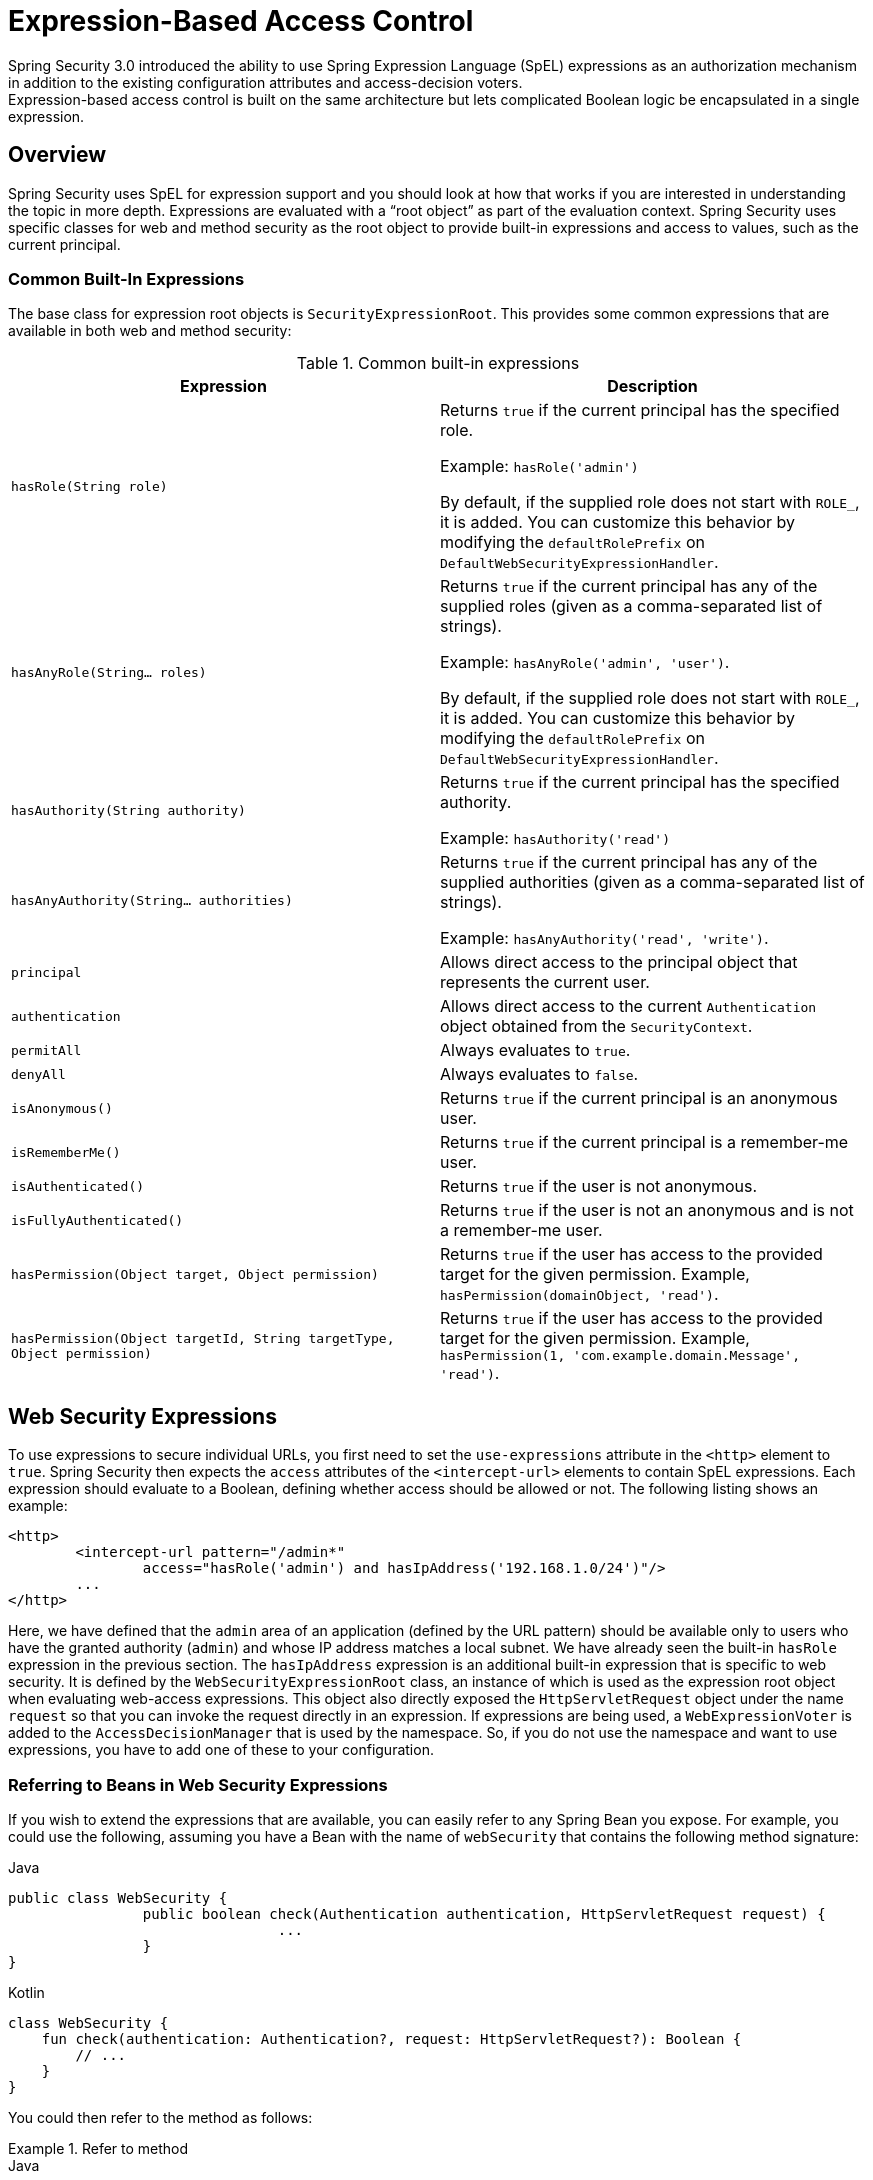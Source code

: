 
[[el-access]]
= Expression-Based Access Control
Spring Security 3.0 introduced the ability to use Spring Expression Language (SpEL) expressions as an authorization mechanism in addition to the existing configuration attributes and access-decision voters.
Expression-based access control is built on the same architecture but lets complicated Boolean logic be encapsulated in a single expression.


== Overview
Spring Security uses SpEL for expression support and you should look at how that works if you are interested in understanding the topic in more depth.
Expressions are evaluated with a "`root object`" as part of the evaluation context.
Spring Security uses specific classes for web and method security as the root object to provide built-in expressions and access to values, such as the current principal.

[[el-common-built-in]]
=== Common Built-In Expressions
The base class for expression root objects is `SecurityExpressionRoot`.
This provides some common expressions that are available in both web and method security:

[[common-expressions]]
.Common built-in expressions
|===
| Expression | Description

| `hasRole(String role)`
| Returns `true` if the current principal has the specified role.

Example: `hasRole('admin')`

By default, if the supplied role does not start with `ROLE_`, it is added.
You can customize this behavior by modifying the `defaultRolePrefix` on `DefaultWebSecurityExpressionHandler`.

| `hasAnyRole(String... roles)`
| Returns `true` if the current principal has any of the supplied roles (given as a comma-separated list of strings).

Example: `hasAnyRole('admin', 'user')`.

By default, if the supplied role does not start with `ROLE_`, it is added.
You can customize this behavior by modifying the `defaultRolePrefix` on `DefaultWebSecurityExpressionHandler`.

| `hasAuthority(String authority)`
| Returns `true` if the current principal has the specified authority.

Example: `hasAuthority('read')`

| `hasAnyAuthority(String... authorities)`
| Returns `true` if the current principal has any of the supplied authorities (given as a comma-separated list of strings).

Example: `hasAnyAuthority('read', 'write')`.

| `principal`
| Allows direct access to the principal object that represents the current user.

| `authentication`
| Allows direct access to the current `Authentication` object obtained from the `SecurityContext`.

| `permitAll`
| Always evaluates to `true`.

| `denyAll`
| Always evaluates to `false`.

| `isAnonymous()`
| Returns `true` if the current principal is an anonymous user.

| `isRememberMe()`
| Returns `true` if the current principal is a remember-me user.

| `isAuthenticated()`
| Returns `true` if the user is not anonymous.

| `isFullyAuthenticated()`
| Returns `true` if the user is not an anonymous and is not a remember-me user.

| `hasPermission(Object target, Object permission)`
| Returns `true` if the user has access to the provided target for the given permission.
Example, `hasPermission(domainObject, 'read')`.

| `hasPermission(Object targetId, String targetType, Object permission)`
| Returns `true` if the user has access to the provided target for the given permission.
Example, `hasPermission(1, 'com.example.domain.Message', 'read')`.
|===



[[el-access-web]]
== Web Security Expressions
To use expressions to secure individual URLs, you first need to set the `use-expressions` attribute in the `<http>` element to `true`.
Spring Security then expects the `access` attributes of the `<intercept-url>` elements to contain SpEL expressions.
Each expression should evaluate to a Boolean, defining whether access should be allowed or not.
The following listing shows an example:

====
[source,xml]
----
<http>
	<intercept-url pattern="/admin*"
		access="hasRole('admin') and hasIpAddress('192.168.1.0/24')"/>
	...
</http>
----
====

Here, we have defined that the `admin` area of an application (defined by the URL pattern) should be available only to users who have the granted authority (`admin`) and whose IP address matches a local subnet.
We have already seen the built-in `hasRole` expression in the previous section.
The `hasIpAddress` expression is an additional built-in expression that is specific to web security.
It is defined by the `WebSecurityExpressionRoot` class, an instance of which is used as the expression root object when evaluating web-access expressions.
This object also directly exposed the `HttpServletRequest` object under the name `request` so that you can invoke the request directly in an expression.
If expressions are being used, a `WebExpressionVoter` is added to the `AccessDecisionManager` that is used by the namespace.
So, if you do not use the namespace and want to use expressions, you have to add one of these to your configuration.

[[el-access-web-beans]]
=== Referring to Beans in Web Security Expressions

If you wish to extend the expressions that are available, you can easily refer to any Spring Bean you expose.
For example, you could use the following, assuming you have a Bean with the name of `webSecurity` that contains the following method signature:

====
.Java
[source,java,role="primary"]
----
public class WebSecurity {
		public boolean check(Authentication authentication, HttpServletRequest request) {
				...
		}
}
----

.Kotlin
[source,kotlin,role="secondary"]
----
class WebSecurity {
    fun check(authentication: Authentication?, request: HttpServletRequest?): Boolean {
        // ...
    }
}
----
====

You could then refer to the method as follows:

.Refer to method
====
.Java
[source,java,role="primary"]
----
http
    .authorizeHttpRequests(authorize -> authorize
        .antMatchers("/user/**").access("@webSecurity.check(authentication,request)")
        ...
    )
----

.XML
[source,xml,role="secondary"]
----
<http>
	<intercept-url pattern="/user/**"
		access="@webSecurity.check(authentication,request)"/>
	...
</http>
----

.Kotlin
[source,kotlin,role="secondary"]
----
http {
    authorizeRequests {
        authorize("/user/**", "@webSecurity.check(authentication,request)")
    }
}
----
====

[[el-access-web-path-variables]]
=== Path Variables in Web Security Expressions

At times, it is nice to be able to refer to path variables within a URL.
For example, consider a RESTful application that looks up a user by ID from a URL path in a format of `+/user/{userId}+`.

You can easily refer to the path variable by placing it in the pattern.
For example, you could use the following if you had a Bean with the name of `webSecurity` that contains the following method signature:

====
.Java
[source,java,role="primary"]
----
public class WebSecurity {
		public boolean checkUserId(Authentication authentication, int id) {
				...
		}
}
----

.Kotlin
[source,kotlin,role="secondary"]
----
class WebSecurity {
    fun checkUserId(authentication: Authentication?, id: Int): Boolean {
        // ...
    }
}
----
====

You could then refer to the method as follows:

.Path Variables
====
.Java
[source,java,role="primary",attrs="-attributes"]
----
http
	.authorizeHttpRequests(authorize -> authorize
		.antMatchers("/user/{userId}/**").access("@webSecurity.checkUserId(authentication,#userId)")
		...
	);
----

.XML
[source,xml,role="secondary",attrs="-attributes"]
----
<http>
	<intercept-url pattern="/user/{userId}/**"
		access="@webSecurity.checkUserId(authentication,#userId)"/>
	...
</http>
----

.Kotlin
[source,kotlin,role="secondary",attrs="-attributes"]
----
http {
    authorizeRequests {
        authorize("/user/{userId}/**", "@webSecurity.checkUserId(authentication,#userId)")
    }
}
----
====

In this configuration, URLs that match would pass in the path variable (and convert it) into the `checkUserId` method.
For example, if the URL were `/user/123/resource`, the ID passed in would be `123`.

== Method Security Expressions
Method security is a bit more complicated than a simple allow or deny rule.
Spring Security 3.0 introduced some new annotations to allow comprehensive support for the use of expressions.

[[el-pre-post-annotations]]
=== @Pre and @Post Annotations
There are four annotations that support expression attributes to allow pre and post-invocation authorization checks and also to support filtering of submitted collection arguments or return values.
They are `@PreAuthorize`, `@PreFilter`, `@PostAuthorize`, and `@PostFilter`.
Their use is enabled through the `global-method-security` namespace element:

====
[source,xml]
----
<global-method-security pre-post-annotations="enabled"/>
----
====

==== Access Control using @PreAuthorize and @PostAuthorize
The most obviously useful annotation is `@PreAuthorize`, which decides whether a method can actually be invoked or not.
The following example (from the {gh-samples-url}/servlet/xml/java/contacts["Contacts" sample application]) uses the `@PreAuthorize` annotation:

====
.Java
[source,java,role="primary"]
----
@PreAuthorize("hasRole('USER')")
public void create(Contact contact);
----

.Kotlin
[source,kotlin,role="secondary"]
----
@PreAuthorize("hasRole('USER')")
fun create(contact: Contact?)
----
====

This means that access is allowed only for users with the `ROLE_USER` role.
Obviously, the same thing could easily be achieved by using a traditional configuration and a simple configuration attribute for the required role.
However, consider the following example:

====
.Java
[source,java,role="primary"]
----
@PreAuthorize("hasPermission(#contact, 'admin')")
public void deletePermission(Contact contact, Sid recipient, Permission permission);
----

.Kotlin
[source,kotlin,role="secondary"]
----
@PreAuthorize("hasPermission(#contact, 'admin')")
fun deletePermission(contact: Contact?, recipient: Sid?, permission: Permission?)
----
====

Here, we actually use a method argument as part of the expression to decide whether the current user has the `admin` permission for the given contact.
The built-in `hasPermission()` expression is linked into the Spring Security ACL module through the application context, as we <<el-permission-evaluator,see later in this section>>.
You can access any of the method arguments by name as expression variables.

Spring Security can resolve the method arguments in a number of ways.
Spring Security uses `DefaultSecurityParameterNameDiscoverer` to discover the parameter names.
By default, the following options are tried for a method.

* If Spring Security's `@P` annotation is present on a single argument to the method, the value is used.
This is useful for interfaces compiled with a JDK prior to JDK 8 (which do not contain any information about the parameter names).
The following example uses the `@P` annotation:

+

====
.Java
[source,java,role="primary"]
----
import org.springframework.security.access.method.P;

...

@PreAuthorize("#c.name == authentication.name")
public void doSomething(@P("c") Contact contact);
----

.Kotlin
[source,kotlin,role="secondary"]
----
import org.springframework.security.access.method.P

...

@PreAuthorize("#c.name == authentication.name")
fun doSomething(@P("c") contact: Contact?)
----
====

+

Behind the scenes, this is implemented by using `AnnotationParameterNameDiscoverer`, which you can customize to support the value attribute of any specified annotation.

* If Spring Data's `@Param` annotation is present on at least one parameter for the method, the value is used.
This is useful for interfaces compiled with a JDK prior to JDK 8 which do not contain any information about the parameter names.
The following example uses the `@Param` annotation:
+
====
.Java
[source,java,role="primary"]
----
import org.springframework.data.repository.query.Param;

...

@PreAuthorize("#n == authentication.name")
Contact findContactByName(@Param("n") String name);
----

.Kotlin
[source,kotlin,role="secondary"]
----
import org.springframework.data.repository.query.Param

...

@PreAuthorize("#n == authentication.name")
fun findContactByName(@Param("n") name: String?): Contact?
----
====
+

Behind the scenes, this is implemented by using `AnnotationParameterNameDiscoverer`, which you can customize to support the value attribute of any specified annotation.

* If JDK 8 was used to compile the source with the `-parameters` argument and Spring 4+ is being used, the standard JDK reflection API is used to discover the parameter names.
This works on both classes and interfaces.

* Finally, if the code was compiled with the debug symbols, the parameter names are discovered by using the debug symbols.
This does not work for interfaces, since they do not have debug information about the parameter names.
For interfaces, annotations or the JDK 8 approach must be used.

.[[el-pre-post-annotations-spel]]
Any SpEL functionality is available within the expression, so you can also access properties on the arguments.
For example, if you wanted a particular method to allow access only to a user whose username matched that of the contact, you could write

====
.Java
[source,java,role="primary"]
----
@PreAuthorize("#contact.name == authentication.name")
public void doSomething(Contact contact);
----

.Kotlin
[source,kotlin,role="secondary"]
----
@PreAuthorize("#contact.name == authentication.name")
fun doSomething(contact: Contact?)
----
====

Here we are accessing another built-in expression, `authentication`, which is the `Authentication` stored in the security context.
You can also access its "principal" property directly, using the expression `principal`.
The value will often be a `UserDetails` instance, so you might use an expression like `principal.username` or `principal.enabled`.

.[[el-pre-post-annotations-post]]
Here, we access another built-in expression, `authentication`, which is the `Authentication` stored in the security context.
You can also access its `principal` property directly, by using the `principal` expression.
The value is often a `UserDetails` instance, so you might use an expression such as `principal.username` or `principal.enabled`.

==== Filtering using @PreFilter and @PostFilter
Spring Security supports filtering of collections, arrays, maps, and streams by using expressions.
This is most commonly performed on the return value of a method.
The following example uses `@PostFilter`:

====
.Java
[source,java,role="primary"]
----
@PreAuthorize("hasRole('USER')")
@PostFilter("hasPermission(filterObject, 'read') or hasPermission(filterObject, 'admin')")
public List<Contact> getAll();
----

.Kotlin
[source,kotlin,role="secondary"]
----
@PreAuthorize("hasRole('USER')")
@PostFilter("hasPermission(filterObject, 'read') or hasPermission(filterObject, 'admin')")
fun getAll(): List<Contact?>
----
====

When using the `@PostFilter` annotation, Spring Security iterates through the returned collection or map and removes any elements for which the supplied expression is false.
For an array, a new array instance that contains filtered elements is returned.
`filterObject` refers to the current object in the collection.
When a map is used, it refers to the current `Map.Entry` object, which lets you use `filterObject.key` or `filterObject.value` in the expression.
You can also filter before the method call by using `@PreFilter`, though this is a less common requirement.
The syntax is the same. However, if there is more than one argument that is a collection type, you have to select one by name using the `filterTarget` property of this annotation.

Note that filtering is obviously not a substitute for tuning your data retrieval queries.
If you are filtering large collections and removing many of the entries, this is likely to be inefficient.


[[el-method-built-in]]
=== Built-In Expressions
There are some built-in expressions that are specific to method security, which we have already seen in use earlier.
The `filterTarget` and `returnValue` values are simple enough, but the use of the `hasPermission()` expression warrants a closer look.


[[el-permission-evaluator]]
==== The PermissionEvaluator interface
`hasPermission()` expressions are delegated to an instance of `PermissionEvaluator`.
It is intended to bridge between the expression system and Spring Security's ACL system, letting you specify authorization constraints on domain objects, based on abstract permissions.
It has no explicit dependencies on the ACL module, so you could swap that out for an alternative implementation if required.
The interface has two methods:

====
[source,java]
----
boolean hasPermission(Authentication authentication, Object targetDomainObject,
							Object permission);

boolean hasPermission(Authentication authentication, Serializable targetId,
							String targetType, Object permission);
----
====

These methods map directly to the available versions of the expression, with the exception that the first argument (the `Authentication` object) is not supplied.
The first is used in situations where the domain object, to which access is being controlled, is already loaded.
Then the expression returns `true` if the current user has the given permission for that object.
The second version is used in cases where the object is not loaded but its identifier is known.
An abstract "`type`" specifier for the domain object is also required, letting the correct ACL permissions be loaded.
This has traditionally been the Java class of the object but does not have to be, as long as it is consistent with how the permissions are loaded.

To use `hasPermission()` expressions, you have to explicitly configure a `PermissionEvaluator` in your application context.
The following example shows how to do so:

====
[source,xml]
----
<security:global-method-security pre-post-annotations="enabled">
<security:expression-handler ref="expressionHandler"/>
</security:global-method-security>

<bean id="expressionHandler" class=
"org.springframework.security.access.expression.method.DefaultMethodSecurityExpressionHandler">
	<property name="permissionEvaluator" ref="myPermissionEvaluator"/>
</bean>
----
====

Where `myPermissionEvaluator` is the bean which implements `PermissionEvaluator`.
Usually, this is the implementation from the ACL module, which is called `AclPermissionEvaluator`.
See the {gh-samples-url}/servlet/xml/java/contacts[`Contacts`] sample application configuration for more details.

==== Method Security Meta Annotations

You can make use of meta annotations for method security to make your code more readable.
This is especially convenient if you find that you repeat the same complex expression throughout your code base.
For example, consider the following:

====
[source,java]
----
@PreAuthorize("#contact.name == authentication.name")
----
====

Instead of repeating this everywhere, you can create a meta annotation:

====
.Java
[source,java,role="primary"]
----
@Retention(RetentionPolicy.RUNTIME)
@PreAuthorize("#contact.name == authentication.name")
public @interface ContactPermission {}
----

.Kotlin
[source,kotlin,role="secondary"]
----
@Retention(AnnotationRetention.RUNTIME)
@PreAuthorize("#contact.name == authentication.name")
annotation class ContactPermission
----
====

You can use meta annotations for any of the Spring Security method security annotations.
To remain compliant with the specification, JSR-250 annotations do not support meta annotations.

